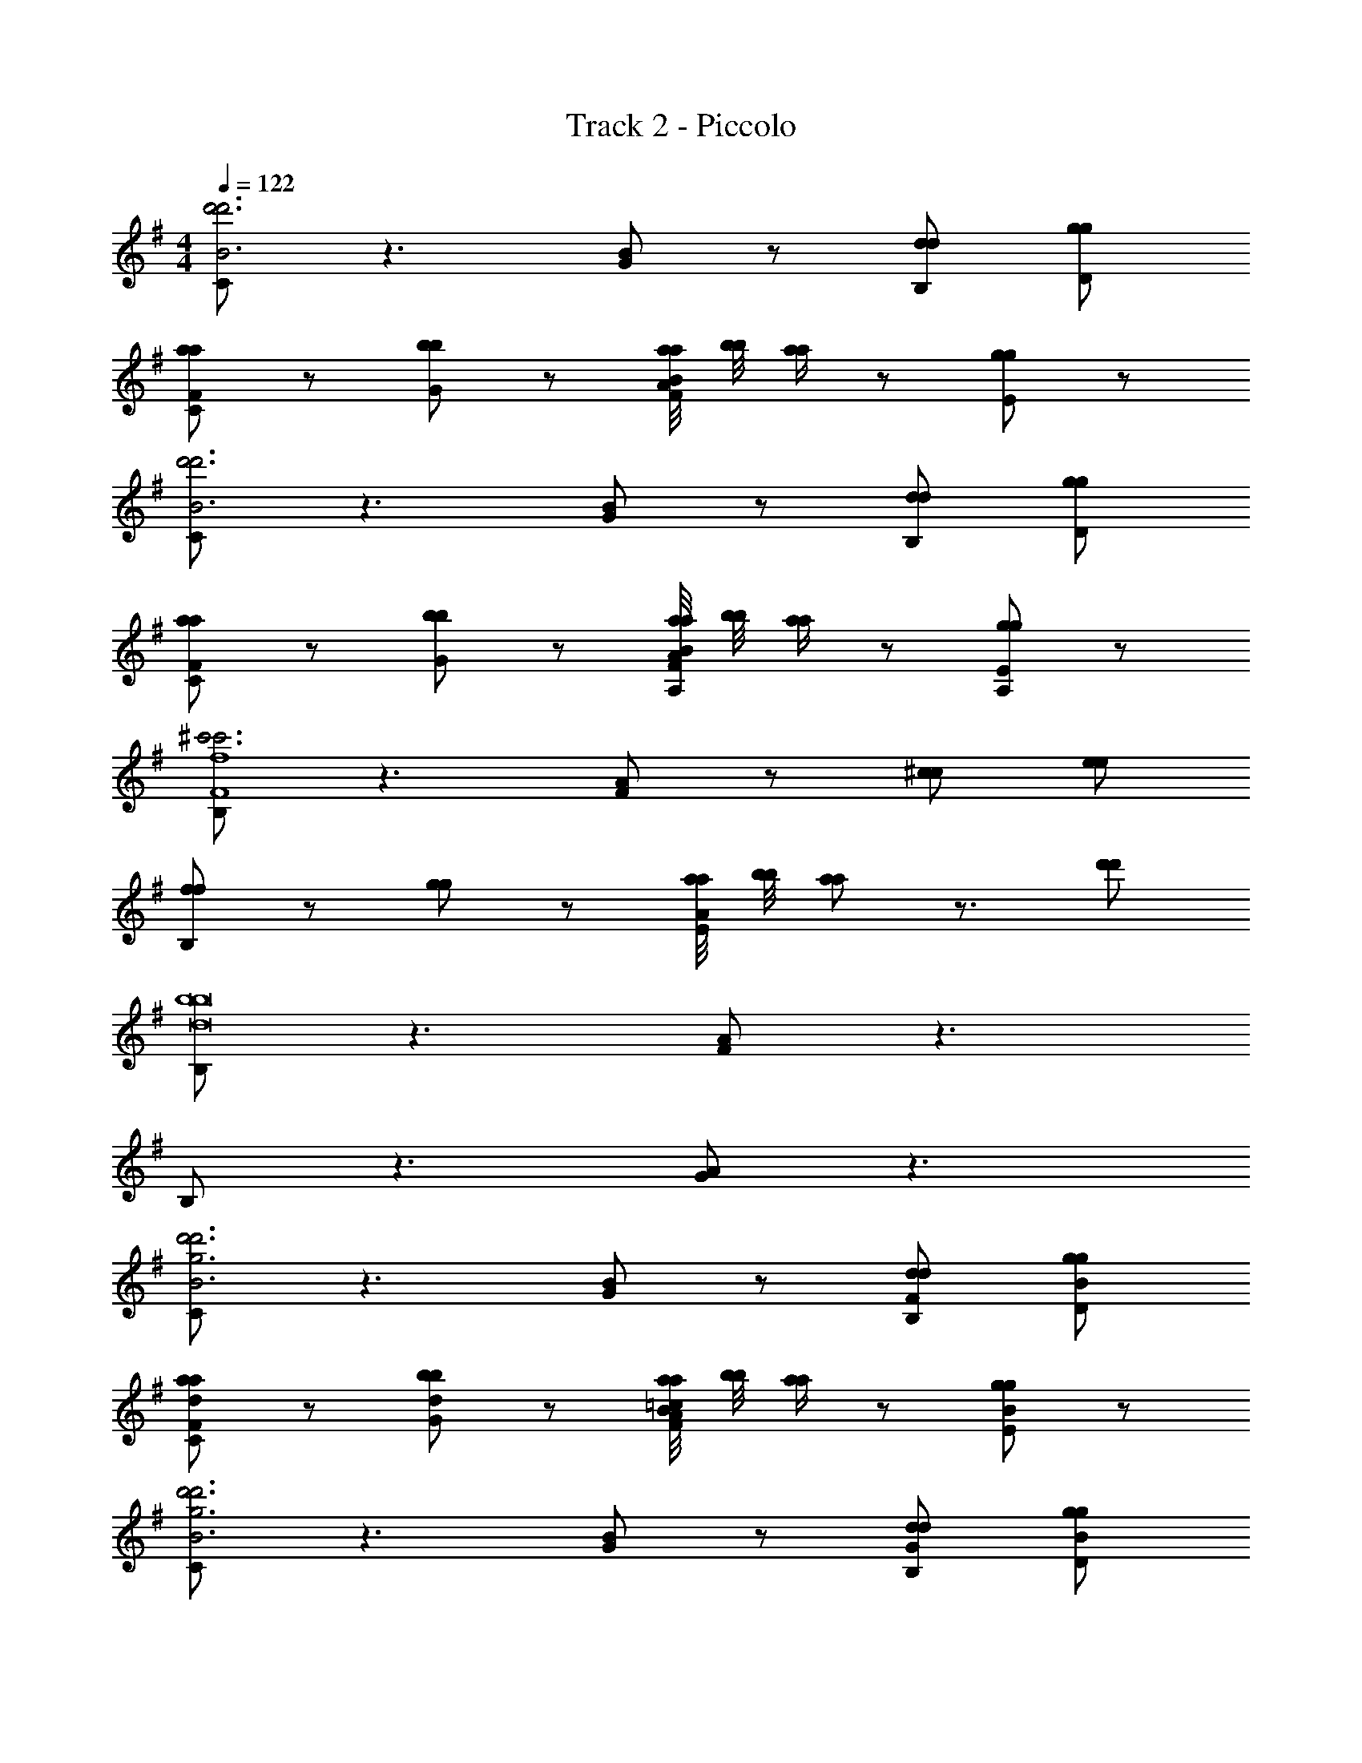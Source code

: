 X: 1
T: Track 2 - Piccolo
Z: ABC Generated by Starbound Composer v0.8.6
L: 1/4
M: 4/4
Q: 1/4=122
K: G
[C/d'3B3d'3] z3/ [G/B] z/ [d/B,/d/] [g/D/g/] 
[a/F/a/C/] z/ [b/b/G] z/ [a/8a/8A/FB] [b/8b/8] [a/4a/4] z/ [g/gE] z/ 
[C/d'3B3d'3] z3/ [G/B] z/ [d/B,/d/] [g/D/g/] 
[a/F/a/C/] z/ [b/b/G] z/ [a/8a/8A/FA,B] [b/8b/8] [a/4a/4] z/ [g/gEA,] z/ 
[B,/^c'3c'3f4F4] z3/ [F/A] z/ [^c/c/] [e/e/] 
[f/f/B,/] z/ [g/g/] z/ [a/8a/8E/A] [b/8b/8] [a/a/] z3/4 [d'/d'/] 
[B,/b4b8d8] z3/ [F/A] z3/ 
B,/ z3/ [G/A] z3/ 
[C/d'3g3B3d'3] z3/ [G/B] z/ [d/F/B,/d/] [g/B/D/g/] 
[a/F/a/C/d] z/ [b/b/dG] z/ [a/8a/8A/=cFB] [b/8b/8] [a/4a/4] z/ [g/gBE] z/ 
[C/d'3g3B3d'3] z3/ [G/B] z/ [d/G/B,/d/] [g/B/D/g/] 
[a/F/a/C/A] z/ [b/b/BG] z/ [a/8a/8A/BFB] [b/8b/8] [a/4a/4] z/ [g/gdE] z/ 
[B,/c'3f3^c3F3c'3] z3/ [F/A] z/ [e/c/A,/e/] [f/d/B,/f/] 
[^C/B,/aea] z/ [bfDb] [e'/e/A/e'/E/A] [d'dFd'] [c'/c/E/c'/] 
[B,/a4A4D4a4] z3/ [F/A] z3/ 
[B,/A4D4] z3/ [G/A] z3/ 
[=C/d'3B3d'3] z3/ [G/B] z/ [d/B,/d/] [g/D/g/] 
[a/F/a/C/] z/ [b/b/G] z/ [a/8a/8A/FB] [b/8b/8] [a/4a/4] z/ [g/gE] z/ 
[C/d'3B3d'3] z3/ [G/B] z/ [d/B,/d/] [g/D/g/] 
[a/F/a/C/] z/ [b/b/G] z/ [a/8a/8A/FA,B] [b/8b/8] [a/4a/4] z/ [g/gEA,] z/ 
[B,/c'3c'3f4F4] z3/ [F/A] z/ [c/c/] [e/e/] 
[f/f/B,/] z/ [g/g/] z/ [a/8a/8E/A] [b/8b/8] [a/a/] z3/4 [d'/d'/] 
[B,/b4b8d8] z3/ [F/A] z3/ 
B,/ z3/ [G/A] z3/ 
[C/d'3g3B3d'3] z3/ [G/B] z/ [d/F/B,/d/] [g/B/D/g/] 
[a/F/a/C/d] z/ [b/b/dG] z/ [a/8a/8A/=cFB] [b/8b/8] [a/4a/4] z/ [g/gBE] z/ 
[C/d'3g3B3d'3] z3/ [G/B] z/ [d/G/B,/d/] [g/B/D/g/] 
[a/F/a/C/A] z/ [b/b/BG] z/ [a/8a/8A/BFB] [b/8b/8] [a/4a/4] z/ [g/gdE] z/ 
[B,/c'3f3^c3F3c'3] z3/ [F/A] z/ [e/c/A,/e/] [f/d/B,/f/] 
[^C/B,/aea] z/ [bfDb] [e'/e/A/e'/E/A] [d'dFd'] [c'/c/E/c'/] 
[B,/a4A4D4a4] z3/ [F/A] z3/ 
[B,/A4D4] z3/ [G/A] z3/ 
K: Bb
[E/d2] z3/ [d/_B] z/ B/ =c/ 
[E/d] z/ f [f/c_b3/] z =a/ 
[g/E/] f/ d [d/B] z3/ 
E/ z3/ [d/c] z3/ 
K: A
[D/^c2] z3/ [c/A] z/ A/ =B/ 
[D/c] z/ e [e/Ba3/] z =b/ 
[D/f4] z3/ [c/A] z3/ 
D/ z3/ [c/B] z3/ 
K: Bb
E/ z3/ [d/_B] z/ B/ =c/ 
[E/d] z/ f [f/c_b3/] z a/ 
[g/E/] f/ d [d/cB] z/ f3/4 =e/8 _e/8 
[E/d2] z3/ [d/c] z3/ 
K: A
D/ z3/ [^c/A] z/ A/ =B/ 
[D/c] z/ =e [e/Ba3/] z f/ 
K: B
[E/g3] z3/ [d/B] z/ B/ c/ 
[E/d] z/ f [d/c=b3/] z g/ 
[F/^a4] z3/ [f/c] z3/ 
F/ z3/ [f/B] z/ G 
[f4A4] 
[f4A4] 
